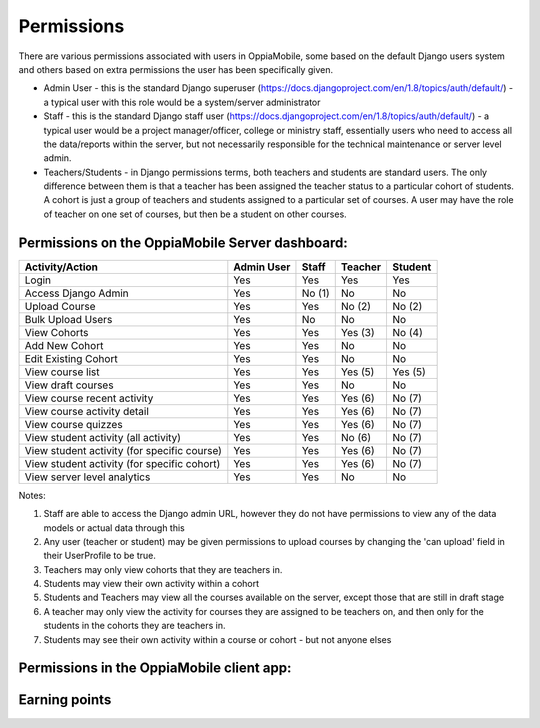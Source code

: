 Permissions
================

There are various permissions associated with users in OppiaMobile, some based 
on the default Django users system and others based on extra permissions the user
has been specifically given.

* Admin User - this is the standard Django superuser 
  (https://docs.djangoproject.com/en/1.8/topics/auth/default/) - a typical user 
  with this role would be a system/server administrator
* Staff - this is the standard Django staff user 
  (https://docs.djangoproject.com/en/1.8/topics/auth/default/) - a typical user 
  would be a project manager/officer, college or ministry staff, essentially 
  users who need to access all the data/reports within the server, but not 
  necessarily responsible for the technical maintenance or server level admin.
* Teachers/Students - in Django permissions terms, both teachers and students 
  are standard users. The only difference between them is that a teacher has 
  been assigned the teacher status to a particular cohort of students. A cohort 
  is just a group of teachers and students assigned to a particular set of 
  courses. A user may have the role of teacher on one set of courses, but then 
  be a student on other courses.



Permissions on the OppiaMobile Server dashboard:
------------------------------------------------

+------------------------+------------+----------+----------+----------+
| Activity/Action        | Admin User | Staff    | Teacher  | Student  |
+========================+============+==========+==========+==========+
| Login                  | Yes        | Yes      | Yes      | Yes      |
+------------------------+------------+----------+----------+----------+
| Access Django Admin    | Yes        | No (1)   | No       | No       |
+------------------------+------------+----------+----------+----------+
| Upload Course          | Yes        | Yes      | No (2)   | No (2)   |
+------------------------+------------+----------+----------+----------+
| Bulk Upload Users      | Yes        | No       | No       | No       |
+------------------------+------------+----------+----------+----------+
| View Cohorts           | Yes        | Yes      | Yes (3)  | No (4)   |
+------------------------+------------+----------+----------+----------+
| Add New Cohort         | Yes        | Yes      | No       | No       |
+------------------------+------------+----------+----------+----------+
| Edit Existing Cohort   | Yes        | Yes      | No       | No       |
+------------------------+------------+----------+----------+----------+
| View course list       | Yes        | Yes      | Yes (5)  | Yes (5)  |
+------------------------+------------+----------+----------+----------+
| View draft courses     | Yes        | Yes      | No       | No       |
+------------------------+------------+----------+----------+----------+
| View course recent     | Yes        | Yes      | Yes (6)  | No (7)   |
| activity               |            |          |          |          |
+------------------------+------------+----------+----------+----------+
| View course activity   | Yes        | Yes      | Yes (6)  | No (7)   |
| detail                 |            |          |          |          |
+------------------------+------------+----------+----------+----------+
| View course quizzes    | Yes        | Yes      | Yes (6)  | No (7)   |
+------------------------+------------+----------+----------+----------+
| View student activity  | Yes        | Yes      | No (6)   | No (7)   |
| (all activity)         |            |          |          |          |
+------------------------+------------+----------+----------+----------+
| View student activity  | Yes        | Yes      | Yes (6)  | No (7)   |
| (for specific course)  |            |          |          |          |
+------------------------+------------+----------+----------+----------+
| View student activity  | Yes        | Yes      | Yes (6)  | No (7)   |
| (for specific cohort)  |            |          |          |          |
+------------------------+------------+----------+----------+----------+
| View server level      | Yes        | Yes      | No       | No       |
| analytics              |            |          |          |          |
+------------------------+------------+----------+----------+----------+

Notes:

1. Staff are able to access the Django admin URL, however they do not have 
   permissions to view any of the data models or actual data through this
2. Any user (teacher or student) may be given permissions to upload courses by 
   changing the 'can upload' field in their UserProfile to be true.
3. Teachers may only view cohorts that they are teachers in.
4. Students may view their own activity within a cohort
5. Students and Teachers may view all the courses available on the server, 
   except those that are still in draft stage
6. A teacher may only view the activity for courses they are assigned to be 
   teachers on, and then only for the students in the cohorts they are teachers 
   in.
7. Students may see their own activity within a course or cohort - but not 
   anyone elses


Permissions in the OppiaMobile client app:
-------------------------------------------


Earning points
--------------